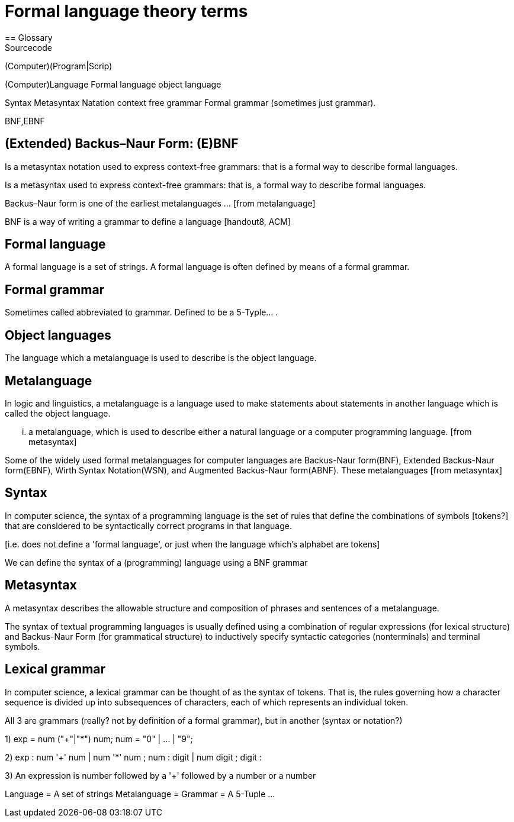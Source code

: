 = Formal language theory terms        
== Glossary        
Sourcecode
(Computer)(Program|Scrip)
        
(Computer)Language
Formal language
object language 
       
Syntax
Metasyntax
Natation
context free grammar
Formal grammar (sometimes just grammar).
       
BNF,EBNF


== (Extended) Backus–Naur Form: (E)BNF
Is a metasyntax +notation+ used to express context-free grammars:
that is a formal way to describe formal languages.

Is a metasyntax used to express context-free grammars:
that is, a formal way to describe formal languages.
             
Backus–Naur form is one of the earliest metalanguages ... [from metalanguage]
             
BNF is a way of writing a grammar to define a language [handout8, ACM]             
             
== Formal language
A formal language is a set of strings. A formal language is often defined by
means of a formal grammar.
             
== Formal grammar
Sometimes called abbreviated to grammar. Defined to be a 5-Typle... .

== Object languages
The language which a metalanguage is used to describe is the object language. 
          
== Metalanguage
In logic and linguistics, a metalanguage is a language used to make statements
about statements in another language which is called the object language.
          
... a metalanguage, which is used to describe either a natural language or a
computer programming language. [from metasyntax]
          
Some of the widely used formal metalanguages for computer languages are
Backus-Naur form(BNF), Extended Backus-Naur form(EBNF), Wirth Syntax
Notation(WSN), and Augmented Backus-Naur form(ABNF). These metalanguages [from
metasyntax]
          
== Syntax
   
In computer science, the syntax of a programming language is the set of rules
that define the combinations of symbols [tokens?] that are considered to be
syntactically correct programs in that language.

[i.e. does not define a 'formal language', or just when the language which's
alphabet are tokens]
      
We can define the syntax of a (programming) language using a BNF grammar
[handout8, ACM]      
              
== Metasyntax
A metasyntax describes the allowable structure and composition of phrases and
sentences of a metalanguage.
          
The syntax of textual programming languages is usually defined using a
combination of regular expressions (for lexical structure) and Backus-Naur Form
(for grammatical structure) to inductively specify syntactic categories
(nonterminals) and terminal symbols.

== Lexical grammar
   
In computer science, a lexical grammar can be thought of as the syntax of
tokens. That is, the rules governing how a character sequence is divided up into
subsequences of characters, each of which represents an individual token.
          
          
          
          
          
          
          
All 3 are grammars (really? not by definition of a formal grammar), but in another (syntax or notation?)          
          
1)          
exp = num ("+"|"*") num;
num = "0" | ... | "9";

2)
exp : num '+' num
    | num '*' num
    ;    
num : digit
    | num digit ;
digit :
      
3)      
An expression is number followed by a '+' followed by a number or
a number 






Language = A set of strings
Metalanguage =          
Grammar = A 5-Tuple ...

